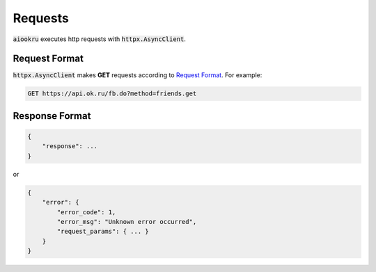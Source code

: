 Requests
========

:code:`aiookru` executes http requests with :code:`httpx.AsyncClient`.

Request Format
--------------

:code:`httpx.AsyncClient` makes **GET** requests according to
`Request Format <https://apiok.ru/dev/methods/>`_.
For example:

.. code-block:: shell

    GET https://api.ok.ru/fb.do?method=friends.get


Response Format
---------------

.. code-block:: shell

    {
        "response": ...
    }

or

.. code-block:: shell

    {
        "error": {
            "error_code": 1,
            "error_msg": "Unknown error occurred",
            "request_params": { ... }
        }
    }

